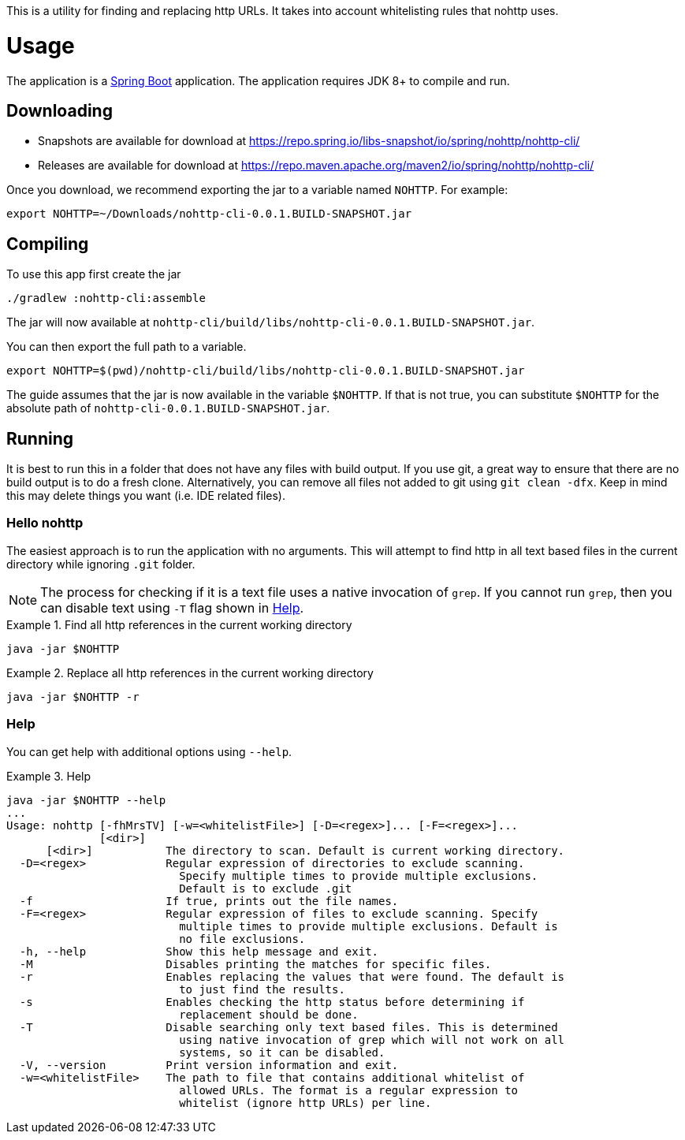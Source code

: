 This is a utility for finding and replacing http URLs.
It takes into account whitelisting rules that nohttp uses.

= Usage

The application is a https://docs.spring.io/spring-boot/docs/current/reference/htmlsingle/[Spring Boot] application.
The application requires JDK 8+ to compile and run.

== Downloading

- Snapshots are available for download at https://repo.spring.io/libs-snapshot/io/spring/nohttp/nohttp-cli/
- Releases are available for download at https://repo.maven.apache.org/maven2/io/spring/nohttp/nohttp-cli/

Once you download, we recommend exporting the jar to a variable named `NOHTTP`.
For example:

[source,bash]
----
export NOHTTP=~/Downloads/nohttp-cli-0.0.1.BUILD-SNAPSHOT.jar
----

== Compiling

To use this app first create the jar

[source,bash]
----
./gradlew :nohttp-cli:assemble
----

The jar will now available at `nohttp-cli/build/libs/nohttp-cli-0.0.1.BUILD-SNAPSHOT.jar`.

You can then export the full path to a variable.

[source,bash]
----
export NOHTTP=$(pwd)/nohttp-cli/build/libs/nohttp-cli-0.0.1.BUILD-SNAPSHOT.jar
----

The guide assumes that the jar is now available in the variable `$NOHTTP`.
If that is not true, you can substitute `$NOHTTP` for the absolute path of `nohttp-cli-0.0.1.BUILD-SNAPSHOT.jar`.

== Running

It is best to run this in a folder that does not have any files with build output.
If you use git, a great way to ensure that there are no build output is to do a fresh clone.
Alternatively, you can remove all files not added to git using `git clean -dfx`.
Keep in mind this may delete things you want (i.e. IDE related files).

=== Hello nohttp

The easiest approach is to run the application with no arguments.
This will attempt to find http in all text based files in the current directory while ignoring `.git` folder.

[NOTE]
====
The process for checking if it is a text file uses a native invocation of `grep`.
If you cannot run `grep`, then you can disable text using `-T` flag shown in <<help,Help>>.
====

.Find all http references in the current working directory
====
[source,bash]
----
java -jar $NOHTTP
----
====

.Replace all http references in the current working directory
====
[source,bash]
----
java -jar $NOHTTP -r
----
====

=== Help

You can get help with additional options using `--help`.

.Help
====
[source,bash]
----
java -jar $NOHTTP --help
...
Usage: nohttp [-fhMrsTV] [-w=<whitelistFile>] [-D=<regex>]... [-F=<regex>]...
              [<dir>]
      [<dir>]           The directory to scan. Default is current working directory.
  -D=<regex>            Regular expression of directories to exclude scanning.
                          Specify multiple times to provide multiple exclusions.
                          Default is to exclude .git
  -f                    If true, prints out the file names.
  -F=<regex>            Regular expression of files to exclude scanning. Specify
                          multiple times to provide multiple exclusions. Default is
                          no file exclusions.
  -h, --help            Show this help message and exit.
  -M                    Disables printing the matches for specific files.
  -r                    Enables replacing the values that were found. The default is
                          to just find the results.
  -s                    Enables checking the http status before determining if
                          replacement should be done.
  -T                    Disable searching only text based files. This is determined
                          using native invocation of grep which will not work on all
                          systems, so it can be disabled.
  -V, --version         Print version information and exit.
  -w=<whitelistFile>    The path to file that contains additional whitelist of
                          allowed URLs. The format is a regular expression to
                          whitelist (ignore http URLs) per line.
----
